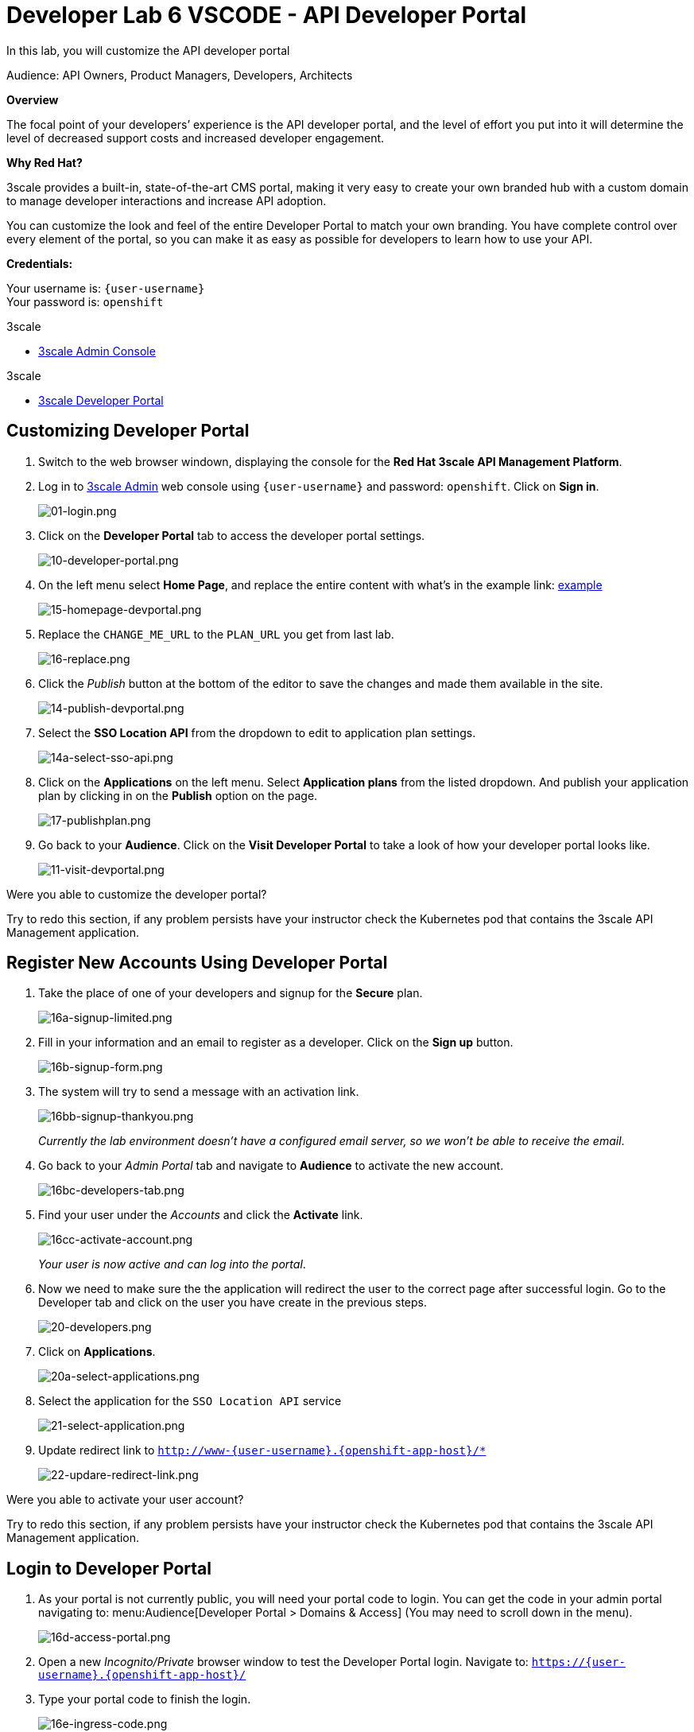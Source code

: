 :walkthrough: Create and customize the API Developer Portal
:3scale-admin-url: http://{user-username}-admin.{openshift-app-host}
:3scale-dev-portal-url: http://{user-username}.{openshift-app-host}
:user-password: openshift
:next-lab-url: https://tutorial-web-app-webapp.{openshift-app-host}/tutorial/dayinthelife-integration.git-developer-track-lab07/

ifdef::env-github[]
:next-lab-url: ../lab07/walkthrough.adoc
endif::[]

[id='dev-portal']
= Developer Lab 6 VSCODE - API Developer Portal

In this lab, you will customize the API developer portal

Audience: API Owners, Product Managers, Developers, Architects

*Overview*

The focal point of your developers`' experience is the API developer portal, and the level of effort you put into it will determine the level of decreased support costs and increased developer engagement.

*Why Red Hat?*

3scale provides a built-in, state-of-the-art CMS portal, making it very easy to create your own branded hub with a custom domain to manage developer interactions and increase API adoption.

You can customize the look and feel of the entire Developer Portal to match your own branding. You have complete control over every element of the portal, so you can make it as easy as possible for developers to learn how to use your API.

*Credentials:*

Your username is: `{user-username}` +
Your password is: `{user-password}`

[type=walkthroughResource]
.3scale
****
* link:{3scale-admin-url}[3scale Admin Console, window="_blank"]
****

[type=walkthroughResource]
.3scale
****
* link:{3scale-dev-portal-url}[3scale Developer Portal, window="_blank"]
****

[time=10]
[id="customize-dev-portal"]
== Customizing Developer Portal

. Switch to the web browser windown, displaying the console for the *Red Hat 3scale API Management Platform*.

. Log in to link:{3scale-admin-url}[3scale Admin, window="_blank"] web console using `{user-username}` and password: `{user-password}`. Click on *Sign in*.
+
image::images/01-login.png[01-login.png, role="integr8ly-img-responsive"]

. Click on the *Developer Portal* tab to access the developer portal settings.
+
image::images/10-developer-portal.png[10-developer-portal.png, role="integr8ly-img-responsive"]

. On the left menu select *Home Page*, and replace the entire content with what's in the example link: https://raw.githubusercontent.com/RedHatWorkshops/dayinthelife-integration/master/docs/labs/developer-track/lab06/support/homepage.example[example]
+
image::images/15-homepage-devportal.png[15-homepage-devportal.png, role="integr8ly-img-responsive"]

. Replace the `CHANGE_ME_URL` to the `PLAN_URL` you get from last lab.
+
image::images/16-replace.png[16-replace.png, role="integr8ly-img-responsive"]

. Click the _Publish_ button at the bottom of the editor to save the changes and made them available in the site.
+
image::images/14-publish-devportal.png[14-publish-devportal.png, role="integr8ly-img-responsive"]

. Select the *SSO Location API* from the dropdown to edit to application plan settings.
+
image::images/14a-select-sso-api.png[14a-select-sso-api.png, role="integr8ly-img-responsive"]

. Click on the *Applications* on the left menu. Select *Application plans* from the listed dropdown. And publish your application plan by clicking in on the *Publish* option on the page.
+
image::images/17-publishplan.png[17-publishplan.png, role="integr8ly-img-responsive"]

. Go back to your *Audience*. Click on the *Visit Developer Portal* to take a look of how your developer portal looks like.
+
image::images/11-visit-devportal.png[11-visit-devportal.png, role="integr8ly-img-responsive"]

[type=verification]
Were you able to customize the developer portal?

[type=verificationFail]
Try to redo this section, if any problem persists have your instructor check the Kubernetes pod that contains the 3scale API Management application.


[time=10]
[id="register-dev-portal"]
== Register New Accounts Using Developer Portal

. Take the place of one of your developers and signup for the *Secure* plan.
+
image::images/16a-signup-limited.png[16a-signup-limited.png, role="integr8ly-img-responsive"]

. Fill in your information and an email to register as a developer. Click on the *Sign up* button.
+
image::images/16b-signup-form.png[16b-signup-form.png, role="integr8ly-img-responsive"]

. The system will try to send a message with an activation link.
+
image::images/16bb-signup-thankyou.png[16bb-signup-thankyou.png, role="integr8ly-img-responsive"]
+
_Currently the lab environment doesn't have a configured email server, so we won't be able to receive the email_.

. Go back to your _Admin Portal_ tab and navigate to *Audience* to activate the new account.
+
image::images/16bc-developers-tab.png[16bc-developers-tab.png, role="integr8ly-img-responsive"]

. Find your user under the _Accounts_ and click the *Activate* link.
+
image::images/16cc-activate-account.png[16cc-activate-account.png, role="integr8ly-img-responsive"]
+
_Your user is now active and can log into the portal_.

. Now we need to make sure the the application will redirect the user to the correct page after successful login. Go to the Developer tab and click on the user you have create in the previous steps.
+
image::images/20-developers.png[20-developers.png, role="integr8ly-img-responsive"]

. Click on *Applications*.
+
image::images/20a-select-applications.png[20a-select-applications.png, role="integr8ly-img-responsive"]

. Select the application for the `SSO Location API` service
+
image::images/21-select-application.png[21-select-application.png, role="integr8ly-img-responsive"]

. Update redirect link to `http://www-{user-username}.{openshift-app-host}/*`
+
image::images/22-updare-redirect-link.png[22-updare-redirect-link.png, role="integr8ly-img-responsive"]

[type=verification]
Were you able to activate your user account?

[type=verificationFail]
Try to redo this section, if any problem persists have your instructor check the Kubernetes pod that contains the 3scale API Management application.

[time=10]
[id="login-dev-portal"]
== Login to Developer Portal

. As your portal is not currently public, you will need your portal code to
login. You can get the code in your admin portal navigating to: menu:Audience[Developer Portal > Domains & Access] (You may need to scroll down in the menu).
+
image::images/16d-access-portal.png[16d-access-portal.png, role="integr8ly-img-responsive"]

. Open a new _Incognito/Private_ browser window to test the Developer Portal login. Navigate to: `https://{user-username}.{openshift-app-host}/`

. Type your portal code to finish the login.
+
image::images/16e-ingress-code.png[16e-ingress-code.png, role="integr8ly-img-responsive"]

. Sign in to the portal.
+
image::images/16f-dev-signin.png[16f-dev-signin.png, role="integr8ly-img-responsive"]

. You will land in the developers homepage, where you will be able to check your developers settings and retrieve your newly created *Client ID* and *Client Secret* for the *SSO Location API* service.
+
image::images/16g-user-credentials.png[16g-user-credentials.png, role="integr8ly-img-responsive"]
+
_Copy down this credentials as it you will use them to authenticate yourself to the managed API_.

[type=verification]
Were you able to customize the developer portal?

[type=verificationFail]
Try to redo this section, if any problem persists have your instructor check the Kubernetes pod that contains the 3scale API Management application.

_Congratulations!_ You have successfully customized your Developer Portal and completed a Sign Up process.

[time=1]
[id="step-beyond"]
== Steps Beyond

So, you want more? Click the *Documentation* link. Where does it takes you? _API Docs_ is where you can add your interactive documentation for your APIs. Is based on the known _Swagger UI_ interface.

You can add from the Admin Portal under _API Docs_ the API definition to generate the live testing.

[time=1]
[id="summary"]
== Summary

In this lab you discovered how to add a developer facing experience to your APIs. Developers in your organization or outside of it can now register, gain access to API keys and develop sample applications.

You can now proceed to link:{next-lab-url}[Lab 7].

[time=1]
[id="further-reading"]
== Notes and Further Reading

Red Hat 3scale Developer Portal's CMS consists of a few elements:

* Horizontal menu in the Admin Portal with access to content, redirects, and changes
* The main area containing details of the sections above
* CMS mode, accessible through the preview option

image::images/09-developer-portal.png[09-developer-portal.png, role="integr8ly-img-responsive"]

https://github.com/Shopify/liquid[Liquid] is a simple programming language used for displaying and processing most of the data from the 3scale system available for API providers. In 3scale, it is used to expose server-side data to your API developers, greatly extending the usefulness of the CMS while maintaining a high level of security.

=== Links

* https://access.redhat.com/documentation/en-us/red_hat_3scale/2.2/html/developer_portal/[Developer Portal Documentation]
* https://github.com/Shopify/liquid[Liquid markup language]
* https://www.shopify.com/partners/blog/115244038-an-overview-of-liquid-shopifys-templating-language[And Overview of Liquid]

